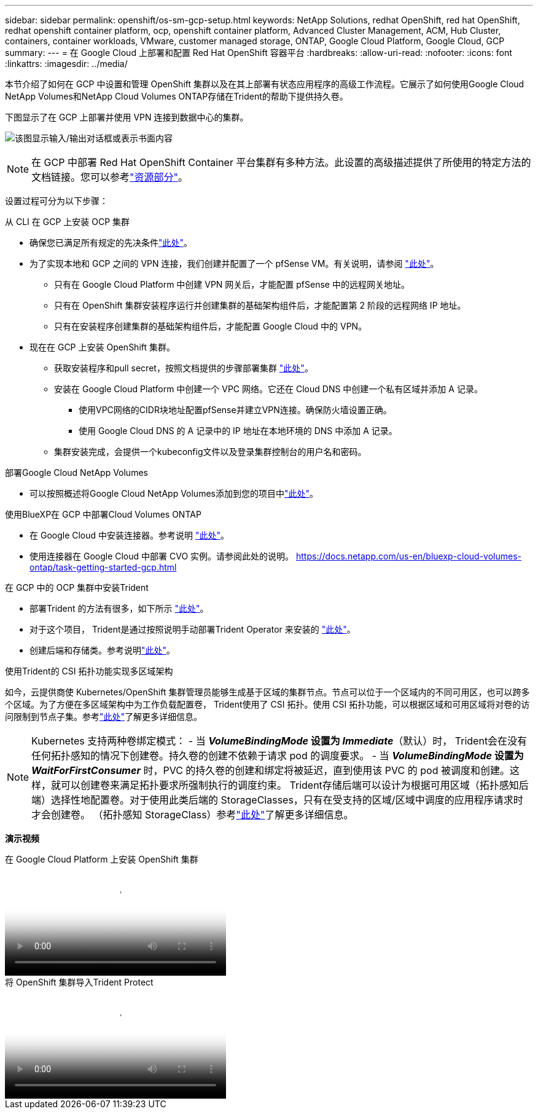 ---
sidebar: sidebar 
permalink: openshift/os-sm-gcp-setup.html 
keywords: NetApp Solutions, redhat OpenShift, red hat OpenShift, redhat openshift container platform, ocp, openshift container platform, Advanced Cluster Management, ACM, Hub Cluster, containers, container workloads, VMware, customer managed storage, ONTAP, Google Cloud Platform, Google Cloud, GCP 
summary:  
---
= 在 Google Cloud 上部署和配置 Red Hat OpenShift 容器平台
:hardbreaks:
:allow-uri-read: 
:nofooter: 
:icons: font
:linkattrs: 
:imagesdir: ../media/


[role="lead"]
本节介绍了如何在 GCP 中设置和管理 OpenShift 集群以及在其上部署有状态应用程序的高级工作流程。它展示了如何使用Google Cloud NetApp Volumes和NetApp Cloud Volumes ONTAP存储在Trident的帮助下提供持久卷。

下图显示了在 GCP 上部署并使用 VPN 连接到数据中心的集群。

image:rhhc-self-managed-gcp.png["该图显示输入/输出对话框或表示书面内容"]


NOTE: 在 GCP 中部署 Red Hat OpenShift Container 平台集群有多种方法。此设置的高级描述提供了所使用的特定方法的文档链接。您可以参考link:os-solutions-resources.html["资源部分"]。

设置过程可分为以下步骤：

.从 CLI 在 GCP 上安装 OCP 集群
* 确保您已满足所有规定的先决条件link:https://docs.openshift.com/container-platform/4.13/installing/installing_gcp/installing-gcp-default.html["此处"]。
* 为了实现本地和 GCP 之间的 VPN 连接，我们创建并配置了一个 pfSense VM。有关说明，请参阅 https://docs.netgate.com/pfsense/en/latest/recipes/ipsec-s2s-psk.html["此处"]。
+
** 只有在 Google Cloud Platform 中创建 VPN 网关后，才能配置 pfSense 中的远程网关地址。
** 只有在 OpenShift 集群安装程序运行并创建集群的基础架构组件后，才能配置第 2 阶段的远程网络 IP 地址。
** 只有在安装程序创建集群的基础架构组件后，才能配置 Google Cloud 中的 VPN。


* 现在在 GCP 上安装 OpenShift 集群。
+
** 获取安装程序和pull secret，按照文档提供的步骤部署集群 https://docs.openshift.com/container-platform/4.13/installing/installing_gcp/installing-gcp-default.html["此处"]。
** 安装在 Google Cloud Platform 中创建一个 VPC 网络。它还在 Cloud DNS 中创建一个私有区域并添加 A 记录。
+
*** 使用VPC网络的CIDR块地址配置pfSense并建立VPN连接。确保防火墙设置正确。
*** 使用 Google Cloud DNS 的 A 记录中的 IP 地址在本地环境的 DNS 中添加 A 记录。


** 集群安装完成，会提供一个kubeconfig文件以及登录集群控制台的用户名和密码。




.部署Google Cloud NetApp Volumes
* 可以按照概述将Google Cloud NetApp Volumes添加到您的项目中link:https://cloud.google.com/netapp/volumes/docs/discover/overview["此处"]。


.使用BlueXP在 GCP 中部署Cloud Volumes ONTAP
* 在 Google Cloud 中安装连接器。参考说明 https://docs.netapp.com/us-en/bluexp-setup-admin/task-install-connector-google-bluexp-gcloud.html["此处"]。
* 使用连接器在 Google Cloud 中部署 CVO 实例。请参阅此处的说明。 https://docs.netapp.com/us-en/bluexp-cloud-volumes-ontap/task-getting-started-gcp.html[]


.在 GCP 中的 OCP 集群中安装Trident
* 部署Trident 的方法有很多，如下所示 https://docs.netapp.com/us-en/trident/trident-get-started/kubernetes-deploy.html["此处"]。
* 对于这个项目， Trident是通过按照说明手动部署Trident Operator 来安装的 https://docs.netapp.com/us-en/trident/trident-get-started/kubernetes-deploy-operator.html["此处"]。
* 创建后端和存储类。参考说明link:https://docs.netapp.com/us-en/trident/trident-use/backends.html["此处"]。


.使用Trident的 CSI 拓扑功能实现多区域架构
如今，云提供商使 Kubernetes/OpenShift 集群管理员能够生成基于区域的集群节点。节点可以位于一个区域内的不同可用区，也可以跨多个区域。为了方便在多区域架构中为工作负载配置卷， Trident使用了 CSI 拓扑。使用 CSI 拓扑功能，可以根据区域和可用区域将对卷的访问限制到节点子集。参考link:https://docs.netapp.com/us-en/trident/trident-use/csi-topology.html["此处"]了解更多详细信息。


NOTE: Kubernetes 支持两种卷绑定模式： - 当 **_VolumeBindingMode_ 设置为 _Immediate_**（默认）时， Trident会在没有任何拓扑感知的情况下创建卷。持久卷的创建不依赖于请求 pod 的调度要求。 - 当 **_VolumeBindingMode_ 设置为 _WaitForFirstConsumer_** 时，PVC 的持久卷的创建和绑定将被延迟，直到使用该 PVC 的 pod 被调度和创建。这样，就可以创建卷来满足拓扑要求所强制执行的调度约束。 Trident存储后端可以设计为根据可用区域（拓扑感知后端）选择性地配置卷。对于使用此类后端的 StorageClasses，只有在受支持的区域/区域中调度的应用程序请求时才会创建卷。  （拓扑感知 StorageClass）参考link:https://docs.netapp.com/us-en/trident/trident-use/csi-topology.html["此处"]了解更多详细信息。

[下划线]#*演示视频*#

.在 Google Cloud Platform 上安装 OpenShift 集群
video::4efc68f1-d37f-4cdd-874a-b09700e71da9[panopto,width=360]
.将 OpenShift 集群导入Trident Protect
video::57b63822-6bf0-4d7b-b844-b09700eac6ac[panopto,width=360]